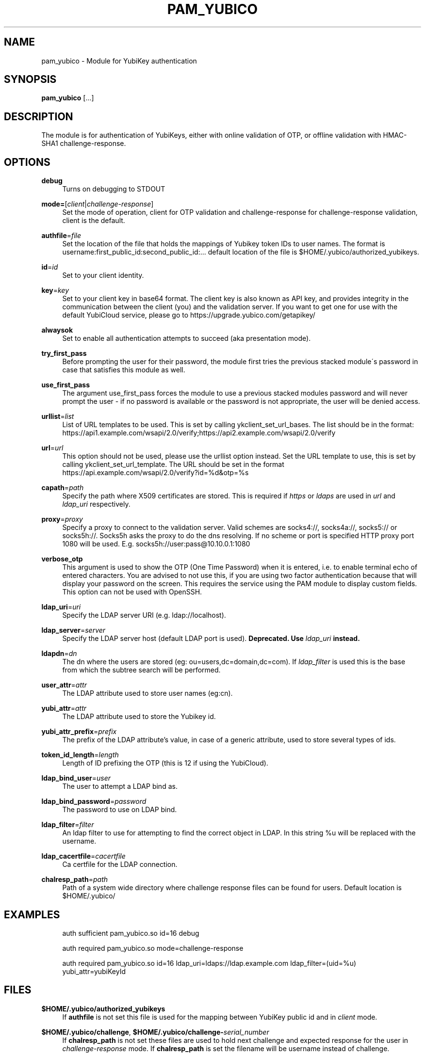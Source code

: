 '\" t
.\"     Title: pam_yubico
.\"    Author: [FIXME: author] [see http://docbook.sf.net/el/author]
.\" Generator: DocBook XSL Stylesheets v1.78.1 <http://docbook.sf.net/>
.\"      Date: Version 2.22
.\"    Manual: Yubico PAM Module Manual
.\"    Source: yubico-pam
.\"  Language: English
.\"
.TH "PAM_YUBICO" "8" "Version 2\&.22" "yubico\-pam" "Yubico PAM Module Manual"
.\" -----------------------------------------------------------------
.\" * Define some portability stuff
.\" -----------------------------------------------------------------
.\" ~~~~~~~~~~~~~~~~~~~~~~~~~~~~~~~~~~~~~~~~~~~~~~~~~~~~~~~~~~~~~~~~~
.\" http://bugs.debian.org/507673
.\" http://lists.gnu.org/archive/html/groff/2009-02/msg00013.html
.\" ~~~~~~~~~~~~~~~~~~~~~~~~~~~~~~~~~~~~~~~~~~~~~~~~~~~~~~~~~~~~~~~~~
.ie \n(.g .ds Aq \(aq
.el       .ds Aq '
.\" -----------------------------------------------------------------
.\" * set default formatting
.\" -----------------------------------------------------------------
.\" disable hyphenation
.nh
.\" disable justification (adjust text to left margin only)
.ad l
.\" -----------------------------------------------------------------
.\" * MAIN CONTENT STARTS HERE *
.\" -----------------------------------------------------------------
.SH "NAME"
pam_yubico \- Module for YubiKey authentication
.SH "SYNOPSIS"
.sp
\fBpam_yubico\fR [\&...]
.SH "DESCRIPTION"
.sp
The module is for authentication of YubiKeys, either with online validation of OTP, or offline validation with HMAC\-SHA1 challenge\-response\&.
.SH "OPTIONS"
.PP
\fBdebug\fR
.RS 4
Turns on debugging to STDOUT
.RE
.PP
\fBmode=\fR[\fIclient\fR|\fIchallenge\-response\fR]
.RS 4
Set the mode of operation, client for OTP validation and challenge\-response for challenge\-response validation, client is the default\&.
.RE
.PP
\fBauthfile\fR=\fIfile\fR
.RS 4
Set the location of the file that holds the mappings of Yubikey token IDs to user names\&. The format is username:first_public_id:second_public_id:\&... default location of the file is $HOME/\&.yubico/authorized_yubikeys\&.
.RE
.PP
\fBid\fR=\fIid\fR
.RS 4
Set to your client identity\&.
.RE
.PP
\fBkey\fR=\fIkey\fR
.RS 4
Set to your client key in base64 format\&. The client key is also known as API key, and provides integrity in the communication between the client (you) and the validation server\&. If you want to get one for use with the default YubiCloud service, please go to
https://upgrade\&.yubico\&.com/getapikey/
.RE
.PP
\fBalwaysok\fR
.RS 4
Set to enable all authentication attempts to succeed (aka presentation mode)\&.
.RE
.PP
\fBtry_first_pass\fR
.RS 4
Before prompting the user for their password, the module first tries the previous stacked module\(aas password in case that satisfies this module as well\&.
.RE
.PP
\fBuse_first_pass\fR
.RS 4
The argument use_first_pass forces the module to use a previous stacked modules password and will never prompt the user \- if no password is available or the password is not appropriate, the user will be denied access\&.
.RE
.PP
\fBurllist\fR=\fIlist\fR
.RS 4
List of URL templates to be used\&. This is set by calling ykclient_set_url_bases\&. The list should be in the format:
https://api1\&.example\&.com/wsapi/2\&.0/verify;https://api2\&.example\&.com/wsapi/2\&.0/verify
.RE
.PP
\fBurl\fR=\fIurl\fR
.RS 4
This option should not be used, please use the urllist option instead\&. Set the URL template to use, this is set by calling ykclient_set_url_template\&. The URL should be set in the format
https://api\&.example\&.com/wsapi/2\&.0/verify?id=%d&otp=%s
.RE
.PP
\fBcapath\fR=\fIpath\fR
.RS 4
Specify the path where X509 certificates are stored\&. This is required if
\fIhttps\fR
or
\fIldaps\fR
are used in
\fIurl\fR
and
\fIldap_uri\fR
respectively\&.
.RE
.PP
\fBproxy\fR=\fIproxy\fR
.RS 4
Specify a proxy to connect to the validation server\&. Valid schemes are socks4://, socks4a://, socks5:// or socks5h://\&. Socks5h asks the proxy to do the dns resolving\&. If no scheme or port is specified HTTP proxy port 1080 will be used\&. E\&.g\&. socks5h://user:pass@10\&.10\&.0\&.1:1080
.RE
.PP
\fBverbose_otp\fR
.RS 4
This argument is used to show the OTP (One Time Password) when it is entered, i\&.e\&. to enable terminal echo of entered characters\&. You are advised to not use this, if you are using two factor authentication because that will display your password on the screen\&. This requires the service using the PAM module to display custom fields\&. This option can not be used with OpenSSH\&.
.RE
.PP
\fBldap_uri\fR=\fIuri\fR
.RS 4
Specify the LDAP server URI (e\&.g\&. ldap://localhost)\&.
.RE
.PP
\fBldap_server\fR=\fIserver\fR
.RS 4
Specify the LDAP server host (default LDAP port is used)\&.
\fBDeprecated\&. Use \fR\fB\fIldap_uri\fR\fR\fB instead\&.\fR
.RE
.PP
\fBldapdn\fR=\fIdn\fR
.RS 4
The dn where the users are stored (eg: ou=users,dc=domain,dc=com)\&. If
\fIldap_filter\fR
is used this is the base from which the subtree search will be performed\&.
.RE
.PP
\fBuser_attr\fR=\fIattr\fR
.RS 4
The LDAP attribute used to store user names (eg:cn)\&.
.RE
.PP
\fByubi_attr\fR=\fIattr\fR
.RS 4
The LDAP attribute used to store the Yubikey id\&.
.RE
.PP
\fByubi_attr_prefix\fR=\fIprefix\fR
.RS 4
The prefix of the LDAP attribute\(cqs value, in case of a generic attribute, used to store several types of ids\&.
.RE
.PP
\fBtoken_id_length\fR=\fIlength\fR
.RS 4
Length of ID prefixing the OTP (this is 12 if using the YubiCloud)\&.
.RE
.PP
\fBldap_bind_user\fR=\fIuser\fR
.RS 4
The user to attempt a LDAP bind as\&.
.RE
.PP
\fBldap_bind_password\fR=\fIpassword\fR
.RS 4
The password to use on LDAP bind\&.
.RE
.PP
\fBldap_filter\fR=\fIfilter\fR
.RS 4
An ldap filter to use for attempting to find the correct object in LDAP\&. In this string %u will be replaced with the username\&.
.RE
.PP
\fBldap_cacertfile\fR=\fIcacertfile\fR
.RS 4
Ca certfile for the LDAP connection\&.
.RE
.PP
\fBchalresp_path\fR=\fIpath\fR
.RS 4
Path of a system wide directory where challenge response files can be found for users\&. Default location is $HOME/\&.yubico/
.RE
.SH "EXAMPLES"
.sp
.if n \{\
.RS 4
.\}
.nf
auth sufficient pam_yubico\&.so id=16 debug
.fi
.if n \{\
.RE
.\}
.sp
.if n \{\
.RS 4
.\}
.nf
auth required pam_yubico\&.so mode=challenge\-response
.fi
.if n \{\
.RE
.\}
.sp
.if n \{\
.RS 4
.\}
.nf
auth required pam_yubico\&.so id=16 ldap_uri=ldaps://ldap\&.example\&.com ldap_filter=(uid=%u) yubi_attr=yubiKeyId
.fi
.if n \{\
.RE
.\}
.SH "FILES"
.PP
\fB$HOME/\&.yubico/authorized_yubikeys\fR
.RS 4
If
\fBauthfile\fR
is not set this file is used for the mapping between YubiKey public id and in
\fIclient\fR
mode\&.
.RE
.PP
\fB$HOME/\&.yubico/challenge\fR, \fB$HOME/\&.yubico/challenge\-\fR\fB\fIserial_number\fR\fR
.RS 4
If
\fBchalresp_path\fR
is not set these files are used to hold next challenge and expected response for the user in
\fIchallenge\-response\fR
mode\&. If
\fBchalresp_path\fR
is set the filename will be username instead of challenge\&.
.RE
.SH "BUGS"
.sp
Report yubico\-pam bugs in the issue tracker: https://github\&.com/Yubico/yubico\-pam/issues
.SH "SEE ALSO"
.sp
\fBykpamcfg\fR(1), \fBpam\fR(7)
.sp
The yubico\-pam home page: https://developers\&.yubico\&.com/yubico\-pam/
.sp
YubiKeys can be obtained from Yubico: http://www\&.yubico\&.com/
